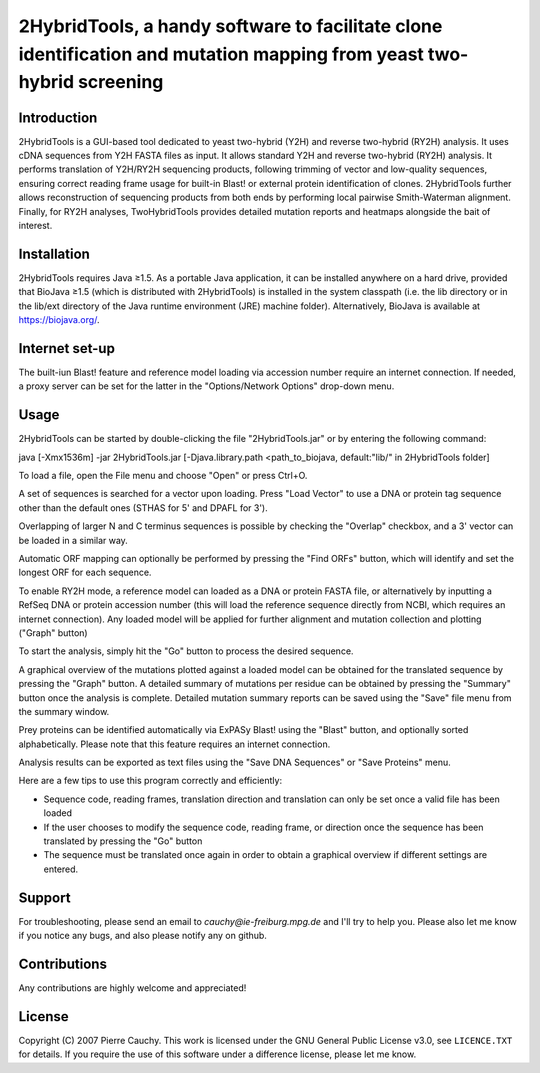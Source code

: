 ======================================================================================================================
2HybridTools, a handy software to facilitate clone identification and mutation mapping from yeast two-hybrid screening
======================================================================================================================







Introduction
------------

2HybridTools is a GUI-based tool dedicated to yeast two-hybrid (Y2H) and reverse two-hybrid (RY2H) analysis. It uses cDNA sequences from Y2H FASTA files as input. It allows standard Y2H and reverse two-hybrid (RY2H) analysis. It performs translation of Y2H/RY2H sequencing products, following trimming of vector and low-quality sequences, ensuring correct reading frame usage for built-in Blast! or external protein identification of clones. 2HybridTools further allows reconstruction of sequencing products from both ends by performing local pairwise Smith-Waterman alignment. Finally, for RY2H analyses, TwoHybridTools provides detailed mutation reports and heatmaps alongside the bait of interest.

Installation
------------

2HybridTools requires Java ≥1.5. As a portable Java application, it can be installed anywhere on a hard drive, provided that BioJava ≥1.5 (which is distributed with 2HybridTools) is installed in the system classpath (i.e. the lib directory or in the lib/ext directory of the Java runtime environment (JRE) machine folder). Alternatively, BioJava is available at https://biojava.org/.

Internet set-up
---------------

The built-iun Blast! feature and reference model loading via accession number require an internet connection. If needed, a proxy server can be set for the latter in the "Options/Network Options" drop-down menu.

Usage
-----

2HybridTools can be started by double-clicking the file "2HybridTools.jar" or by entering the following command:

java [-Xmx1536m] -jar 2HybridTools.jar [-Djava.library.path <path_to_biojava, default:"lib/" in 2HybridTools folder]

To load a file, open the File menu and choose "Open" or press Ctrl+O.

A set of sequences is searched for a vector upon loading. Press "Load Vector" to use a DNA or protein tag sequence other than the default ones (STHAS for 5' and DPAFL for 3'). 

Overlapping of larger N and C terminus sequences is possible by checking the "Overlap" checkbox, and a 3' vector can be loaded in a similar way.

Automatic ORF mapping can optionally be performed by pressing the "Find ORFs" button, which will identify and set the longest ORF for each sequence.

To enable RY2H mode, a reference model can loaded as a DNA or protein FASTA file, or alternatively by inputting a RefSeq DNA or protein accession number (this will load the reference sequence directly from NCBI, which requires an internet connection). Any loaded model will be applied for further alignment and mutation collection and plotting ("Graph" button)

To start the analysis, simply hit the "Go" button to process the desired sequence. 

A graphical overview of the mutations plotted against a loaded model can be obtained for the translated sequence by pressing the "Graph" button. A detailed summary of mutations per residue can be obtained by pressing the "Summary" button once the analysis is complete. Detailed mutation summary reports can be saved using the "Save" file menu from the summary window.

Prey proteins can be identified automatically via ExPASy Blast! using the "Blast" button, and optionally sorted alphabetically. Please note that this feature requires an internet connection.

Analysis results can be exported as text files using the "Save DNA Sequences" or "Save Proteins" menu.

Here are a few tips to use this program correctly and efficiently:

* Sequence code, reading frames, translation direction and translation can only be set once a valid file has been loaded

* If the user chooses to modify the sequence code, reading frame, or direction once the sequence has been translated by pressing the "Go" button

* The sequence must be translated once again in order to obtain a graphical overview if different settings are entered.

Support
-------

For troubleshooting, please send an email to `cauchy@ie-freiburg.mpg.de` and I'll try to help you. Please also let me know if you notice any bugs, and also please notify any on github. 

Contributions
-------------

Any contributions are highly welcome and appreciated!


License
-------

Copyright (C) 2007 Pierre Cauchy. This work is licensed under the GNU General Public License v3.0, see ``LICENCE.TXT`` for details. If you require the use of this software under a difference license, please let me know.
